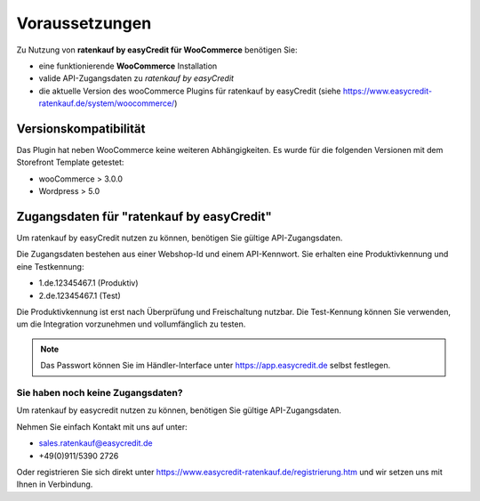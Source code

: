 ================
Voraussetzungen
================

Zu Nutzung von **ratenkauf by easyCredit für WooCommerce** benötigen Sie:

* eine funktionierende **WooCommerce** Installation
* valide API-Zugangsdaten zu *ratenkauf by easyCredit*
* die aktuelle Version des wooCommerce Plugins für ratenkauf by easyCredit (siehe https://www.easycredit-ratenkauf.de/system/woocommerce/)

Versionskompatibilität
----------------------

Das Plugin hat neben WooCommerce keine weiteren Abhängigkeiten. Es wurde für die folgenden Versionen mit dem Storefront Template getestet:

* wooCommerce > 3.0.0
* Wordpress > 5.0

Zugangsdaten für "ratenkauf by easyCredit"
------------------------------------------

Um ratenkauf by easyCredit nutzen zu können, benötigen Sie gültige API-Zugangsdaten.

Die Zugangsdaten bestehen aus einer Webshop-Id und einem API-Kennwort. Sie erhalten eine Produktivkennung und eine Testkennung:

* 1.de.12345467.1 (Produktiv)
* 2.de.12345467.1 (Test)

Die Produktivkennung ist erst nach Überprüfung und Freischaltung nutzbar. Die Test-Kennung können Sie verwenden, um die Integration vorzunehmen und vollumfänglich zu testen.

.. note:: Das Passwort können Sie im Händler-Interface unter https://app.easycredit.de selbst festlegen.

Sie haben noch keine Zugangsdaten?
~~~~~~~~~~~~~~~~~~~~~~~~~~~~~~~~~~~~

Um ratenkauf by easycredit nutzen zu können, benötigen Sie gültige API-Zugangsdaten.

Nehmen Sie einfach Kontakt mit uns auf unter:

* sales.ratenkauf@easycredit.de
* +49(0)911/5390 2726

Oder registrieren Sie sich direkt unter https://www.easycredit-ratenkauf.de/registrierung.htm und wir setzen uns mit Ihnen in Verbindung.
